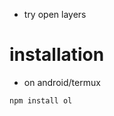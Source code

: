 - try open layers

* installation
- on android/termux 
#+begin_example
npm install ol
#+end_example
